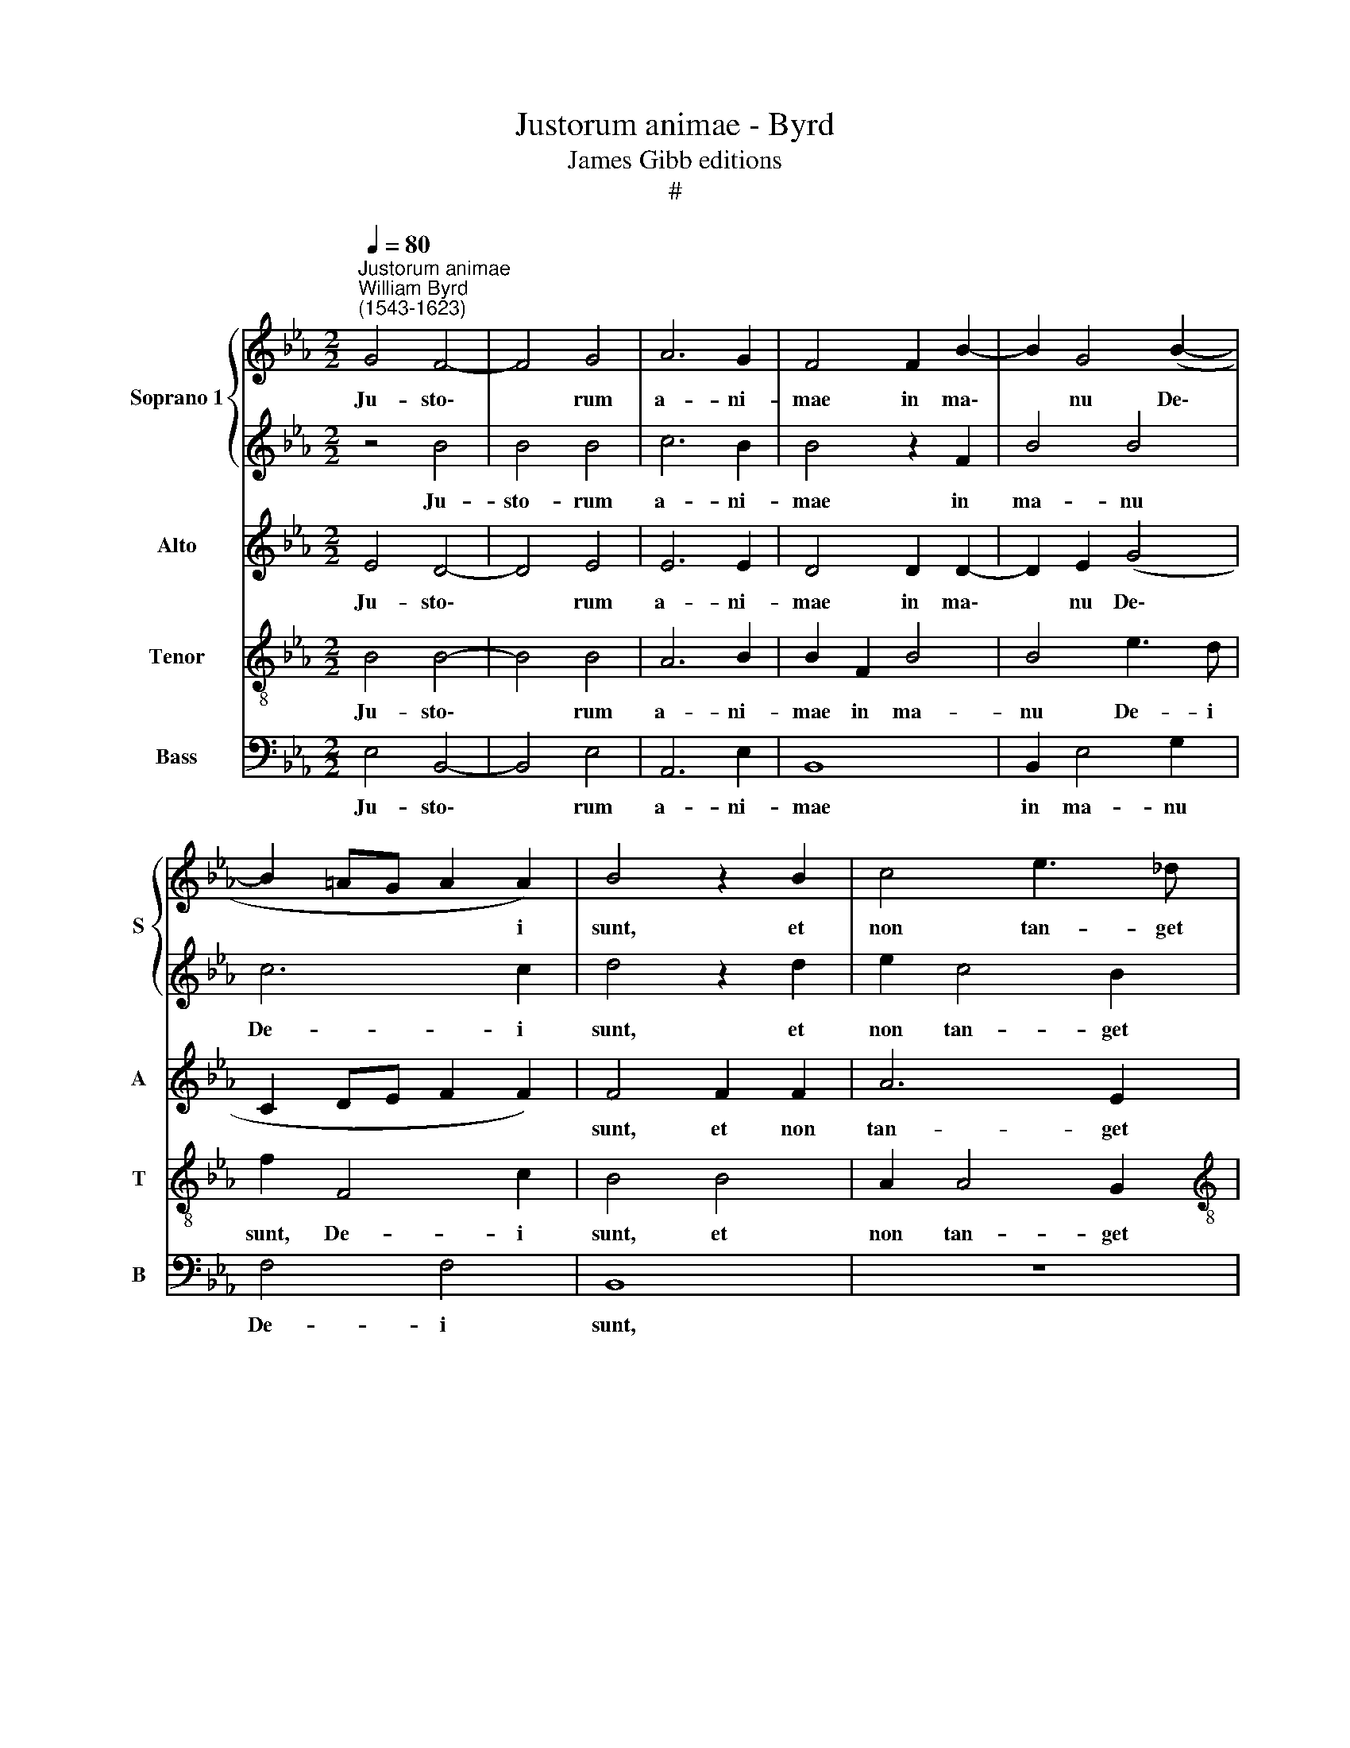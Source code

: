 X:1
T:Justorum animae - Byrd
T:James Gibb editions
T:#
%%score { 1 | 2 } 3 4 5
L:1/8
Q:1/4=80
M:2/2
K:Eb
V:1 treble nm="Soprano 1" snm="S"
V:2 treble 
V:3 treble nm="Alto" snm="A"
V:4 treble-8 nm="Tenor" snm="T"
V:5 bass nm="Bass" snm="B"
V:1
"^Justorum animae""^William Byrd\n(1543-1623)" G4 F4- | F4 G4 | A6 G2 | F4 F2 B2- | B2 G4 (B2- | %5
w: Ju- sto\-|* rum|a- ni-|mae in ma\-|* nu De\-|
 B2 =AG A2 A2) | B4 z2 B2 | c4 e3 _d |[M:2/2] c4 B2 B2 | e2 c4 B2 | A4 G2 G2 | c2 B2 B4 | %12
w: * * * * i|sunt, et|non tan- get|il- los, et|non tan- get|il- los tor-|men- tum mor-|
 =A2 c2 c2 c2 | =B4 c4 | z8 | z2 c4 F2 | c4 A4- | A2 G2 G4 | G3 A B4- | B4 z2 c2 | edcB A2 c2- | %21
w: tis, tor- men- tum|mor- tis:||vi- si|sunt o\-|* cu- lis,|o- cu- lis|* in-|si- pi- en- ti- um mo\-|
 c2 B2 A4 | G4 z4 | A6 G2 | F8 | F4 B3 =A | B2 G2 B2 d2- | d2 c2 d4 | e4 c4 | z4 z2 B2- | %30
w: |ri,|mo\- *||ri: il- li|au- tem sunt, il\-|* li au-|tem sunt,|il\-|
 B2 =A2 B2 c2 | B4 z2 c2 | (ed cB/A/) G2 z2 | B2 (ed cBAc) | B2 c2 (B2 EF) | %35
w: * li au- tem|sunt in|pa\- * * * * ce,|in pa\- * * * * *|ce, in pa\- * *|
[Q:1/4=78] G4[Q:1/4=77] G2[Q:1/4=76] (B2- |[Q:1/4=75] B2[Q:1/4=74] A[Q:1/4=74]G[Q:1/4=72] F4) | %37
w: ce, in pa\-||
[Q:1/4=69] !fermata!E8 |] %38
w: ce.|
V:2
 z4 B4 | B4 B4 | c6 B2 | B4 z2 F2 | B4 B4 | c6 c2 | d4 z2 d2 | e2 c4 B2 |[M:2/2] A4 G2 G2 | %9
w: Ju-|sto- rum|a- ni-|mae in|ma- nu|De- i|sunt, et|non tan- get|il- los, et|
 c4 e3 _d | c4 B2 B2 | A2 G2 F4 | F4 z4 | z4 z2 e2 | e2 d2 c4 | c4 z4 | z2 c4 F2 | c2 c4 d2 | %18
w: non tan- get|il- los tor-|men- tum mor-|tis:|tor-|men- tum mor-|tis:|vi- si|sunt o- cu-|
 e2 c2 _dcBA | G2 B4 A2 | G4 F4 | z4 z2 c2 | edcB A4 | (c6 B2) | =A2 (B4 A2) | B2 d4 c2 | %26
w: lis in- si- pi- en- ti-|um mo\- *|* ri,|in-|si- pi- en- ti- um|mo\- *|ri, mo\- *|ri: il- li|
 d2 e2 d2 B2- | B2 =A2 B3 A | G4 z2 c2 | e8 | c4 z2 G2- | G2 F2 G2 A2 | G2 G2 (BAGF) | %33
w: au- tem sunt, il\-|* li au- tem|sunt in|pa-|ce, il\-|* li au- tem|sunt in pa\- * * *|
 E2"^i" c2 (ed cB/A/) | G4 z2 G2 | (BA GF/E/) D4 | z2 E2 B4 | !fermata!B8 |] %38
w: ce, in pa\- * * * *|ce, in|pa\- * * * * ce,|in pa-|ce.|
V:3
 E4 D4- | D4 E4 | E6 E2 | D4 D2 D2- | D2 E2 (G4 | C2 DE F2 F2) | F4 F2 F2 | A6 E2 | %8
w: Ju- sto\-|* rum|a- ni-|mae in ma\-|* nu De\-||sunt, et non|tan- get|
[M:2/2] E4 E2 E2 | E2 A3 (A, B,2) | C2 A,2 z2 E2 | E2 E2 _D4 | C2 A2 A2 A2 | G4 G2 AG- | %14
w: il- los, et|non tan- get *|il- los tor-|men- tum mor-|tis, tor- men- tum|mor- tis, tor- men\-|
 GF (F4 =E2) | F4 A4- | A2 G2 F2 C2- | C2 G,2 C2 z2 | z2 E2 F4 | E2 D3 B, C2 | z2 C2 C3 D | %21
w: * tum mor\- *|tis: vi\-|* si sunt o\-|* cu- lis|in- si-|pi- en- ti- um|in- si- pi-|
 EF G4 (F2- | F2 =E2) F2 (F2- | F2 ED CDED | C2 B,2 C F2 E) | D4 z4 | z8 | z8 | z2 B4 =A2 | %29
w: en- ti- um mo\-|* * ri, mo\-|||ri:|||il- li|
 B2 c2 B2 G2 | (AGFE) D2 E2- | EB, (D/E/ F2) (E/D/) C2 | z4 E2 (BA | GF) E2 z2 C2 | %34
w: au- tem sunt in|pa\- * * * ce, il\-|* li au\- * * tem * sunt|in pa\- *|* * ce, in|
 (ED CB,/A,/) G,4 | z2 D4 (G2- | GF E4 D2) | !fermata!E8 |] %38
w: pa\- * * * * ce,|in pa\-||ce.|
V:4
 B4 B4- | B4 B4 | A6 B2 | B2 F2 B4 | B4 e3 d | f2 F4 c2 | B4 B4 | A2 A4 G2 | %8
w: Ju- sto\-|* rum|a- ni-|mae in ma-|nu De- i|sunt, De- i|sunt, et|non tan- get|
[M:2/2][K:treble-8] A4 E4 | z2 e2 c2 e2 | e4 e2 E2 | A2 E2 B4 | F2 f2 e2 f2 | d4 =e2 c2 | %14
w: il- los,|tor- men- tum|mor- tis tor-|men- tum mor-|tis, tor- men- tum|mor- tis, tor-|
 B2 B2 G4 | =A4 c4 | F2 c4 (f2- | f2 ed e2) d2 | c4 B4 | B3 c de f2 | (g>f =e2) f4 | c8- | %22
w: men- tum mor-|tis: vi-|si sunt o\-|* * * * cu-|lis in-|si- pi- en- ti- um|mo\- * * ri,|mo\-|
 c4 F2 A2 | ABcd e2 (e2- | e2 d2 c4) | B4 z2 f2- | f2 e2 f2 g2 | f4 z4 | z2 g4 f2 | g2 a2 g2 e2 | %30
w: * ri, in-|si- pi- en- ti- um mo\-||ri: il\-|* li au- tem|sunt,|il- li|au- tem sunt in|
 f4 B2 z2 | z2 B4 A2 | B2 c2 B2 d2 | e8 | E8 | z2 G2 (BA GF/E/ | D2 E2 F4) | !fermata!G8 |] %38
w: pa- ce,|il- li|au- tem sunt in|pa-|ce,|in pa\- * * * *||ce.|
V:5
 E,4 B,,4- | B,,4 E,4 | A,,6 E,2 | B,,8 | B,,2 E,4 G,2 | F,4 F,4 | B,,8 | z8 |[M:2/2] z4 B,4 | %9
w: Ju- sto\-|* rum|a- ni-|mae|in ma- nu|De- i|sunt,||et|
 A,2 A,4 G,2 | A,4 E,4 | z8 | z2 F,2 A,2 F,2 | G,4 C,2 C,2 | E,2 B,,2 C,4 | F,4 F,4- | %16
w: non tan- get|il- los||tor- men- tum|mor- tis, tor-|men- tum mor-|tis: vi\-|
 F,2 =E,2 F,4 | C,6 =B,,2 | C,4 z2 D,2 | E,F,G,A, B,2 (F,2 | C4 F,4 | z8 | z2 C,2 _D,E,F,G, | %23
w: * si sunt|o- cu-|lis in-|si- pi- en- ti- um mo-|* ri,||in- si- pi- en- ti-|
 A,4 (E,4 | F,8) | B,,2 B,4 F,2 | B,2 C2 B,4 | z2 F,2 B,A,G,F,) | E,4 F,4 | (E,D,C,D,) E,4 | %30
w: um mo\-||ri: il- li|au- tem sunt|in pa\- * * *|ce, in|pa\- * * * ce,|
 z4 z2 E,2- | E,2 D,2 E,2 F,2 | E,6 B,,2 | (E,D,C,B,,) A,,4 | z2 C,2 (E,D, C,B,,/A,,/) | %35
w: il\-|* li au- tem|sunt in|pa\- * * * ce,|in pa\- * * * *|
 G,,4 G,,4 | B,,8 | !fermata!E,8 |] %38
w: ce, in|pa-|ce.|


